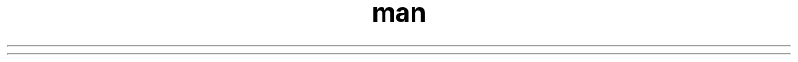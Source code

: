 .\ Manpage for rnt
.\ Contact to me for nadovet za sheku
.TH man 8 "08 Nov 2024" "1.0" "rnt man page"